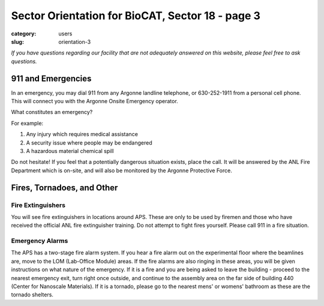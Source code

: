 Sector Orientation for BioCAT, Sector 18 - page 3
###############################################################################

:category: users
:slug: orientation-3

*If you have questions regarding our facility that are not adequately answered
on this website, please feel free to ask questions.*

911 and Emergencies
=================================

In an emergency, you may dial 911 from any Argonne landline telephone, or
630-252-1911 from a personal cell phone. This will connect you with the
Argonne Onsite Emergency operator.

What constitutes an emergency?

For example:

#.  Any injury which requires medical assistance
#.  A security issue where people may be endangered
#.  A hazardous material chemical spill

Do not hesitate! If you feel that a potentially dangerous situation exists,
place the call. It will be answered by the ANL Fire Department which is on-site,
and will also be monitored by the Argonne Protective Force.

Fires, Tornadoes, and Other
=================================

Fire Extinguishers
--------------------

You will see fire extinguishers in locations around APS. These are only to be
used by firemen and those who have received the official ANL fire extinguisher
training. Do not attempt to fight fires yourself. Please call 911 in a fire
situation.

Emergency Alarms
-----------------

.. row::

    .. column::
        :width: 6

        .. image:: {static}/images/sector/alarm1.jpg
            :class: img-responsive
            :align: center

    .. column::
        :width: 6

        .. image:: {static}/images/sector/tornadoshelter1.jpg
            :class: img-responsive
            :align: center


The APS has a two-stage fire alarm system. If you hear a fire alarm out on the
experimental floor where the beamlines are, move to the LOM (Lab-Office Module)
areas. If the fire alarms are also ringing in these areas, you will be given
instructions on what nature of the emergency. If it is a fire and you are
being asked to leave the building - proceed to the nearest emergency exit,
turn right once outside, and continue to the assembly area on the far side
of building 440 (Center for Nanoscale Materials). If it is a tornado, please
go to the nearest mens' or womens' bathroom as these are the tornado shelters.


.. column::
    :width: 6

    .. button:: Back
        :class: primary block
        :target: {filename}/pages/sector/orientation_2.rst

.. column::
    :width: 6

    .. button:: Next
        :class: primary block
        :target: {filename}/pages/sector/orientation_4.rst

